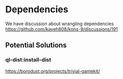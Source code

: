 * Dependencies
We have discussion about wrangling dependencies
https://github.com/kaveh808/kons-9/discussions/191

** Potential Solutions

*** ql-dist:install-dist
https://borodust.org/projects/trivial-gamekit/

